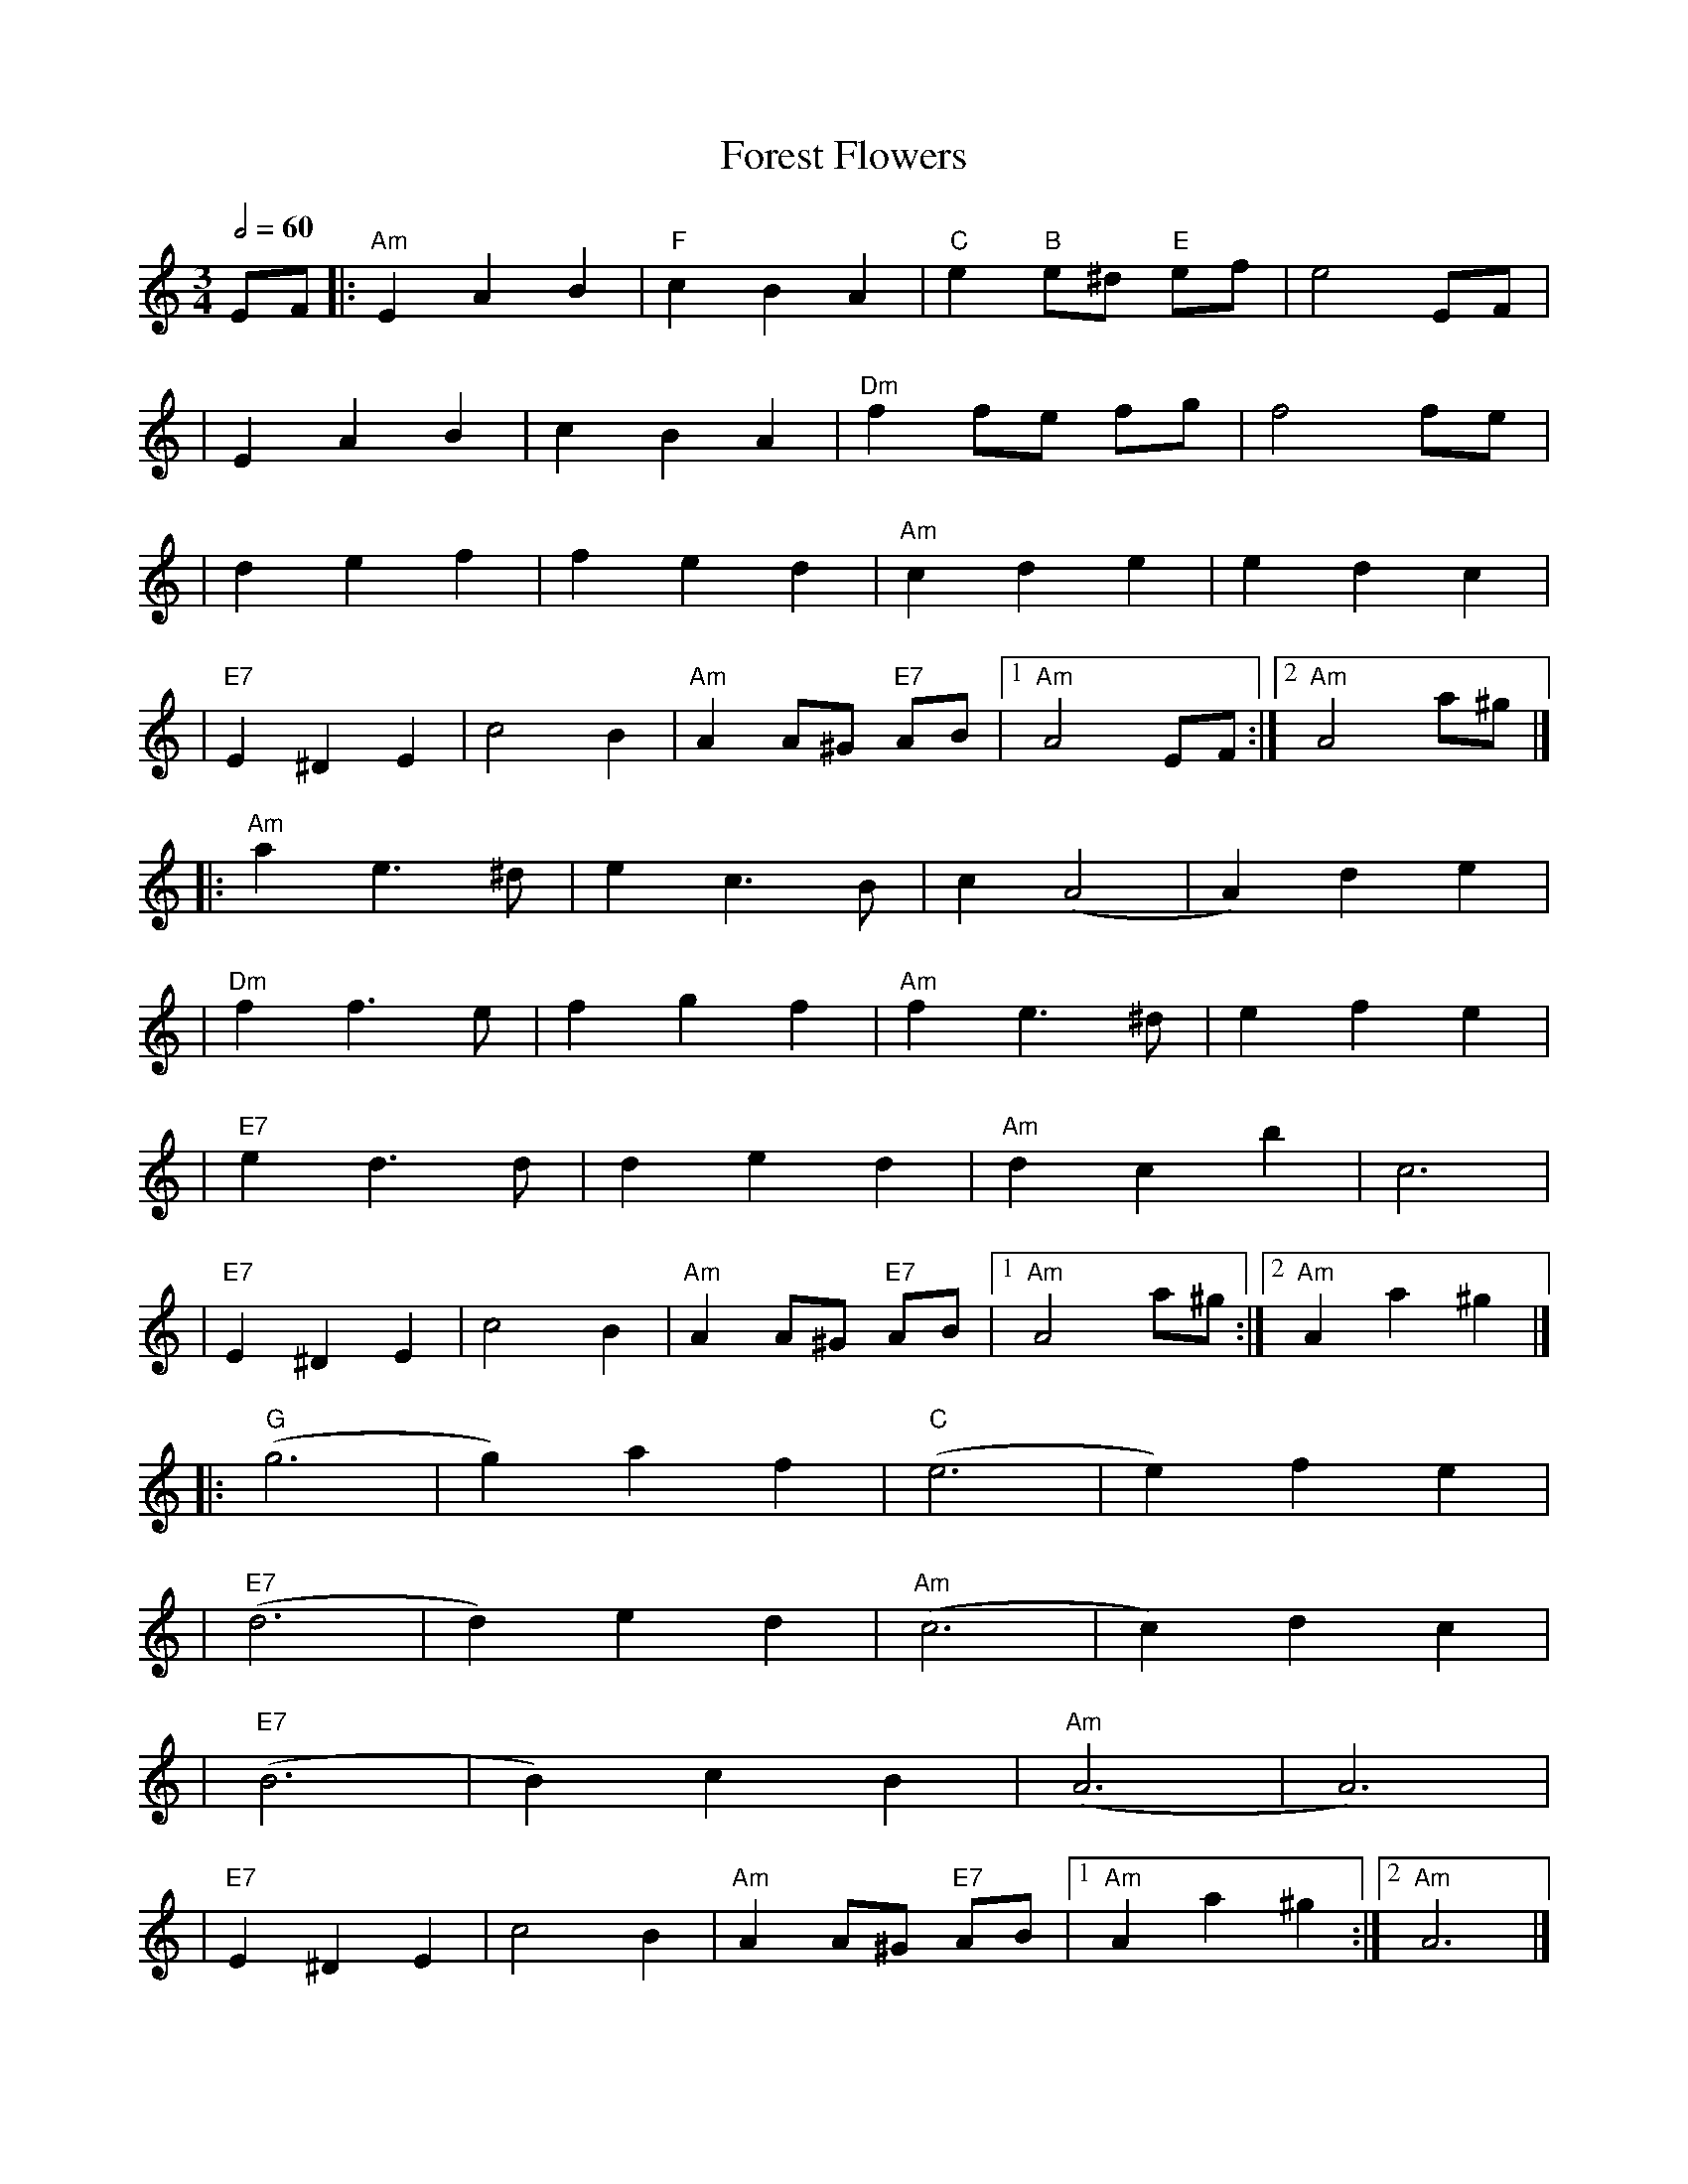 X: 11
T: Forest Flowers
R: waltz
M: 3/4
L: 1/8
Q:1/2=60
K: Amin
EF |:"Am"E2A2B2  |"F"c2B2A2 |"C"e2"B"e^d "E"ef |e4EF           |
   |E2A2B2       |c2B2A2    |"Dm"f2 fe fg      |f4fe           |
   |d2e2f2       |f2e2d2    |"Am"c2d2e2        |e2d2c2         |
   |"E7"E2^D2E2  |c4B2      |"Am"A2A^G "E7"AB  |1"Am"A4 EF    :|2 "Am"A4 a^g |]
   |:"Am"a2 e3^d |e2c3B     |c2(A4             |A2)d2e2        |
   |"Dm"f2f3e    |f2g2f2    |"Am"f2e3^d        |e2f2e2         |
   |"E7"e2d3d    |d2e2d2    |"Am"d2c2b2        |c6             |
   |"E7"E2^D2E2  |c4B2      |"Am"A2A^G "E7"AB  |1"Am"A4 a^g   :|2"Am"A2 a2^g2|]
   |:"G"(g6      |g2)a2f2   |"C"(e6            |e2)f2e2        |
   |"E7"(d6      |d2)e2d2   |"Am"(c6           |c2)d2c2        |
   |"E7"(B6      |B2)c2B2   |"Am"(A6           |A6)            |
   |"E7"E2^D2E2  |c4B2      |"Am"A2A^G "E7"AB  |1"Am"A2 a2^g2 :|2 "Am"A6     |]
